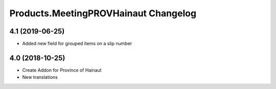Products.MeetingPROVHainaut Changelog
=====================================

4.1 (2019-06-25)
----------------
- Added new field for grouped items on a slip number

4.0 (2018-10-25)
----------------
- Create Addon for Province of Hainaut
- New translations